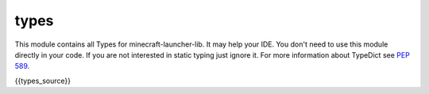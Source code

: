 types
==========================
This module contains all Types for minecraft-launcher-lib. It may help your IDE. You don't need to use this module directly in your code.
If you are not interested in static typing just ignore it.
For more information about TypeDict see `PEP 589 <https://peps.python.org/pep-0589/>`_.

.. code:: python

{{types_source}}
